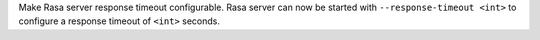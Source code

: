 Make Rasa server response timeout configurable.
Rasa server can now be started with ``--response-timeout <int>`` to configure a 
response timeout of ``<int>`` seconds.
